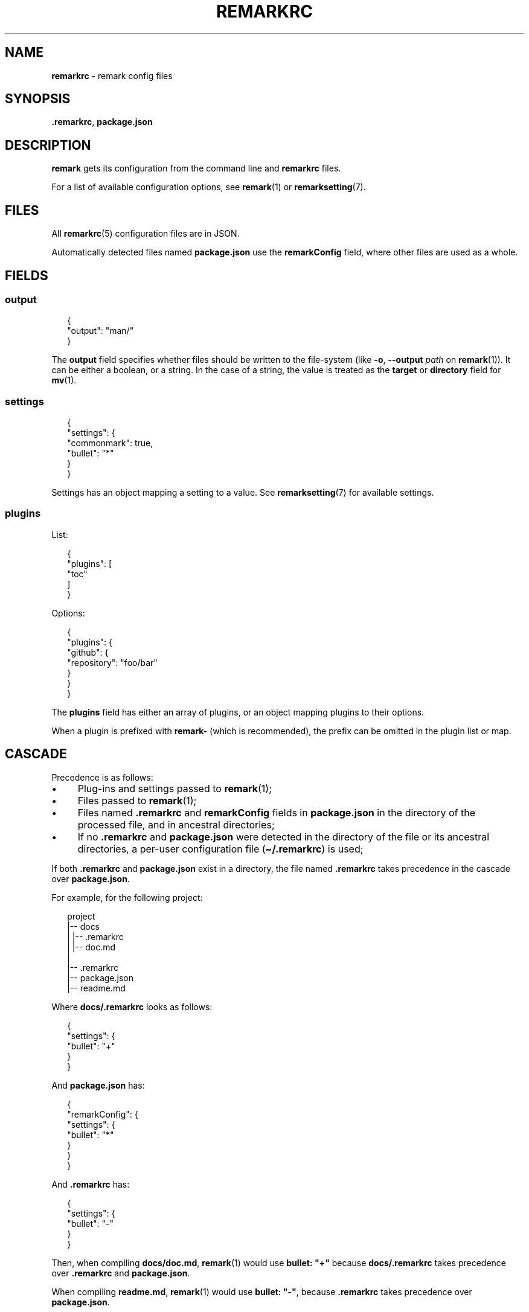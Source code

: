 .TH "REMARKRC" "5" "February 2016" "4.1.0" "remark manual"
.SH "NAME"
\fBremarkrc\fR - remark config files
.SH "SYNOPSIS"
.P
\fB.remarkrc\fR, \fBpackage.json\fR
.SH "DESCRIPTION"
.P
\fBremark\fR gets its configuration from the command line and \fBremarkrc\fR files.
.P
For a list of available configuration options, see \fBremark\fR(1) or \fBremarksetting\fR(7).
.SH "FILES"
.P
All \fBremarkrc\fR(5) configuration files are in JSON.
.P
Automatically detected files named \fBpackage.json\fR use the \fBremarkConfig\fR field, where other files are used as a whole.
.SH "FIELDS"
.SS "output"
.P
.RS 2
.nf
\[lC]
  \[dq]output\[dq]: \[dq]man\[sl]\[dq]
\[rC]
.fi
.RE
.P
The \fBoutput\fR field specifies whether files should be written to the file-system (like \fB-o\fR, \fB--output\fR \fIpath\fR on \fBremark\fR(1)). It can be either a boolean, or a string. In the case of a string, the value is treated as the \fBtarget\fR or \fBdirectory\fR field for \fBmv\fR(1).
.SS "settings"
.P
.RS 2
.nf
\[lC]
  \[dq]settings\[dq]: \[lC]
    \[dq]commonmark\[dq]: true,
    \[dq]bullet\[dq]: \[dq]*\[dq]
  \[rC]
\[rC]
.fi
.RE
.P
Settings has an object mapping a setting to a value. See \fBremarksetting\fR(7) for available settings.
.SS "plugins"
.P
List:
.P
.RS 2
.nf
\[lC]
  \[dq]plugins\[dq]: \[lB]
    \[dq]toc\[dq]
  \[rB]
\[rC]
.fi
.RE
.P
Options:
.P
.RS 2
.nf
\[lC]
  \[dq]plugins\[dq]: \[lC]
    \[dq]github\[dq]: \[lC]
      \[dq]repository\[dq]: \[dq]foo\[sl]bar\[dq]
    \[rC]
  \[rC]
\[rC]
.fi
.RE
.P
The \fBplugins\fR field has either an array of plugins, or an object mapping plugins to their options.
.P
When a plugin is prefixed with \fBremark-\fR (which is recommended), the prefix can be omitted in the plugin list or map.
.SH "CASCADE"
.P
Precedence is as follows:
.RS 0
.IP \(bu 4
Plug-ins and settings passed to \fBremark\fR(1);
.IP \(bu 4
Files passed to \fBremark\fR(1);
.IP \(bu 4
Files named \fB.remarkrc\fR and \fBremarkConfig\fR fields in \fBpackage.json\fR in the directory of the processed file, and in ancestral directories;
.IP \(bu 4
If no \fB.remarkrc\fR and \fBpackage.json\fR were detected in the directory of the file or its ancestral directories, a per-user configuration file (\fB\[ti]\[sl].remarkrc\fR) is used;
.RE 0

.P
If both \fB.remarkrc\fR and \fBpackage.json\fR exist in a directory, the file named \fB.remarkrc\fR takes precedence in the cascade over \fBpackage.json\fR.
.P
For example, for the following project:
.P
.RS 2
.nf
project
\[ba]-- docs
\[ba]   \[ba]-- .remarkrc
\[ba]   \[ba]-- doc.md
\[ba]
\[ba]-- .remarkrc
\[ba]-- package.json
\[ba]-- readme.md
.fi
.RE
.P
Where \fBdocs\[sl].remarkrc\fR looks as follows:
.P
.RS 2
.nf
\[lC]
    \[dq]settings\[dq]: \[lC]
        \[dq]bullet\[dq]: \[dq]\[pl]\[dq]
    \[rC]
\[rC]
.fi
.RE
.P
And \fBpackage.json\fR has:
.P
.RS 2
.nf
\[lC]
    \[dq]remarkConfig\[dq]: \[lC]
        \[dq]settings\[dq]: \[lC]
            \[dq]bullet\[dq]: \[dq]*\[dq]
        \[rC]
    \[rC]
\[rC]
.fi
.RE
.P
And \fB.remarkrc\fR has:
.P
.RS 2
.nf
\[lC]
    \[dq]settings\[dq]: \[lC]
        \[dq]bullet\[dq]: \[dq]-\[dq]
    \[rC]
\[rC]
.fi
.RE
.P
Then, when compiling \fBdocs\[sl]doc.md\fR, \fBremark\fR(1) would use \fBbullet: \[dq]\[pl]\[dq]\fR because \fBdocs\[sl].remarkrc\fR takes precedence over \fB.remarkrc\fR and \fBpackage.json\fR.
.P
When compiling \fBreadme.md\fR, \fBremark\fR(1) would use \fBbullet: \[dq]-\[dq]\fR, because \fB.remarkrc\fR takes precedence over \fBpackage.json\fR.
.SH "BUGS"
.P
\fI\(lahttps:\[sl]\[sl]github.com\[sl]wooorm\[sl]remark\[sl]issues\(ra\fR
.SH "SEE ALSO"
.P
\fBremark\fR(1), \fBremarkignore\fR(5), \fBremarksetting\fR(7)

